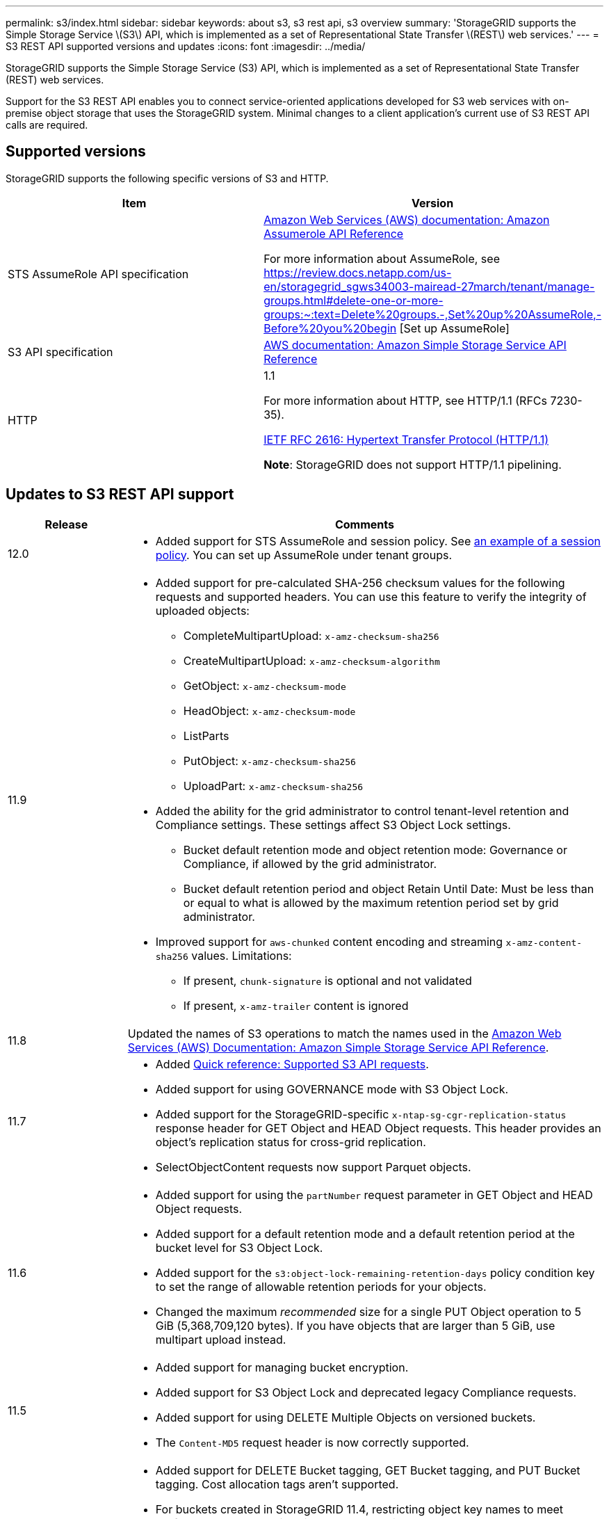 ---
permalink: s3/index.html
sidebar: sidebar
keywords: about s3, s3 rest api, s3 overview
summary: 'StorageGRID supports the Simple Storage Service \(S3\) API, which is implemented as a set of Representational State Transfer \(REST\) web services.'
---
= S3 REST API supported versions and updates
:icons: font
:imagesdir: ../media/

[.lead]
StorageGRID supports the Simple Storage Service (S3) API, which is implemented as a set of Representational State Transfer (REST) web services.

Support for the S3 REST API enables you to connect service-oriented applications developed for S3 web services with on-premise object storage that uses the StorageGRID system. Minimal changes to a client application's current use of S3 REST API calls are required.

== Supported versions

StorageGRID supports the following specific versions of S3 and HTTP.

[cols="1a,1a" options="header"]
|===
| Item| Version

| STS AssumeRole API specification
| https://docs.aws.amazon.com/STS/latest/APIReference/API_AssumeRole.html[Amazon Web Services (AWS) documentation: Amazon Assumerole API Reference]

For more information about AssumeRole, see https://review.docs.netapp.com/us-en/storagegrid_sgws34003-mairead-27march/tenant/manage-groups.html#delete-one-or-more-groups:~:text=Delete%20groups.-,Set%20up%20AssumeRole,-Before%20you%20begin [Set up AssumeRole]


| S3 API specification
| http://docs.aws.amazon.com/AmazonS3/latest/API/Welcome.html[AWS documentation: Amazon Simple Storage Service API Reference^]


| HTTP
| 1.1

For more information about HTTP, see HTTP/1.1 (RFCs 7230-35).

https://datatracker.ietf.org/doc/html/rfc2616[IETF RFC 2616: Hypertext Transfer Protocol (HTTP/1.1)^]

*Note*: StorageGRID does not support HTTP/1.1 pipelining.

|===

[[updates-to-rest-api-support]]
== Updates to S3 REST API support

[cols="1a,4a" options="header"]
|===
| Release| Comments

| 12.0
| 
* Added support for STS AssumeRole and session policy. See link:example-session-policies.html[an example of a session policy]. You can set up AssumeRole under tenant groups. 

| 11.9
| 
* Added support for pre-calculated SHA-256 checksum values for the following requests and supported headers. You can use this feature to verify the integrity of uploaded objects:

** CompleteMultipartUpload: `x-amz-checksum-sha256`
** CreateMultipartUpload: `x-amz-checksum-algorithm`
** GetObject: `x-amz-checksum-mode`
** HeadObject: `x-amz-checksum-mode`
** ListParts
** PutObject: `x-amz-checksum-sha256`
** UploadPart: `x-amz-checksum-sha256`

* Added the ability for the grid administrator to control tenant-level retention and Compliance settings. These settings affect S3 Object Lock settings.
** Bucket default retention mode and object retention mode: Governance or Compliance, if allowed by the grid administrator.
** Bucket default retention period and object Retain Until Date: Must be less than or equal to what is allowed by the maximum retention period set by grid administrator.

*	Improved support for `aws-chunked` content encoding and streaming `x-amz-content-sha256` values. Limitations:
** If present, `chunk-signature` is optional and not validated
** If present, `x-amz-trailer` content is ignored

| 11.8
| Updated the names of S3 operations to match the names used in the http://docs.aws.amazon.com/AmazonS3/latest/API/Welcome.html[Amazon Web Services (AWS) Documentation: Amazon Simple Storage Service API Reference^].

|11.7
|
* Added link:quick-reference-support-for-aws-apis.html[Quick reference: Supported S3 API requests].
* Added support for using GOVERNANCE mode with S3 Object Lock.
* Added support for the StorageGRID-specific `x-ntap-sg-cgr-replication-status` response header for GET Object and HEAD Object requests. This header provides an object's replication status for cross-grid replication.
* SelectObjectContent requests now support Parquet objects.

|11.6
|
* Added support for using the `partNumber` request parameter in GET Object and HEAD Object requests.
* Added support for a default retention mode and a default retention period at the bucket level for S3 Object Lock.
* Added support for the `s3:object-lock-remaining-retention-days` policy condition key to set the range of allowable retention periods for your objects.
* Changed the maximum _recommended_ size for a single PUT Object operation to 5 GiB (5,368,709,120 bytes). If you have objects that are larger than 5 GiB, use multipart upload instead. 

|11.5
|
* Added support for managing bucket encryption.
* Added support for S3 Object Lock and deprecated legacy Compliance requests.
* Added support for using DELETE Multiple Objects on versioned buckets.
* The `Content-MD5` request header is now correctly supported.

|11.4
|
* Added support for DELETE Bucket tagging, GET Bucket tagging, and PUT Bucket tagging. Cost allocation tags aren't supported.
* For buckets created in StorageGRID 11.4, restricting object key names to meet performance best practices is no longer required.
* Added support for bucket notifications on the `s3:ObjectRestore:Post` event type.
* AWS size limits for multipart parts are now enforced. Each part in a multipart upload must be between 5 MiB and 5 GiB. The last part can be smaller than 5 MiB.
* Added support for TLS 1.3

|11.3
|
* Added support for server-side encryption of object data with customer-provided keys (SSE-C).
* Added support for DELETE, GET, and PUT Bucket lifecycle operations (Expiration action only) and for the `x-amz-expiration` response header.
* Updated PUT Object, PUT Object - Copy, and Multipart Upload to describe the impact of ILM rules that use synchronous placement at ingest.
* TLS 1.1 ciphers are no longer supported.

|11.2
|Added support for POST Object restore for use with Cloud Storage Pools. Added support for using the AWS syntax for ARN, policy condition keys, and policy variables in group and bucket policies. Existing group and bucket policies that use the StorageGRID syntax will continue to be supported.

*Note:* Uses of ARN/URN in other configuration JSON/XML, including those used in custom StorageGRID features, have not changed.

|11.1
|Added support for cross-origin resource sharing (CORS), HTTP for S3 client connections to grid nodes, and compliance settings on buckets.

|11.0
|Added support for configuring platform services (CloudMirror replication, notifications, and Elasticsearch search integration) for buckets. Also added support for object tagging location constraints for buckets, and the Available consistency.

|10.4
|Added support for ILM scanning changes to versioning, Endpoint Domain Names page updates, conditions and variables in policies, policy examples, and the PutOverwriteObject permission.

|10.3
|Added support for versioning.

|10.2
|Added support for group and bucket access policies, and for multipart copy (Upload Part - Copy).

|10.1
|Added support for multipart upload, virtual hosted-style requests, and v4 authentication.

|10.0
|Initial support of the S3 REST API by the StorageGRID system.The currently supported version of the _Simple Storage Service API Reference_ is 2006-03-01.

|===

// sgws34003-mairead-1 may